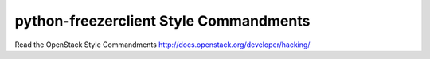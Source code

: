 python-freezerclient Style Commandments
===============================================

Read the OpenStack Style Commandments http://docs.openstack.org/developer/hacking/
